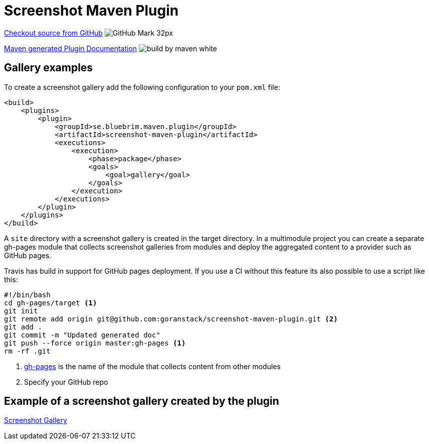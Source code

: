 = Screenshot Maven Plugin
:icons: font


https://github.com/goranstack/screenshot-maven-plugin[Checkout source from GitHub] image:images/GitHub-Mark-32px.png[]

link:plugin-info/plugin-info.html[Maven generated Plugin Documentation] image:http://maven.apache.org/images/logos/build-by-maven-white.png[]

== Gallery examples

To create a screenshot gallery add the following configuration to your `pom.xml` file:

[source, xml]
----
<build>
    <plugins>
        <plugin>
            <groupId>se.bluebrim.maven.plugin</groupId>
            <artifactId>screenshot-maven-plugin</artifactId>
            <executions>
                <execution>
                    <phase>package</phase>
                    <goals>
                        <goal>gallery</goal>
                    </goals>
                </execution>
            </executions>
        </plugin>
    </plugins>
</build>
----

A `site` directory with a screenshot gallery is created in the target directory. In a multimodule
project you can create a separate gh-pages module that collects screenshot galleries from modules
and deploy the aggregated content to a provider such as GitHub pages.

Travis has build in support for GitHub pages deployment. If you use a CI without this feature
its also possible to use a script like this:

[source, bash]
----
#!/bin/bash
cd gh-pages/target <1>
git init
git remote add origin git@github.com:goranstack/screenshot-maven-plugin.git <2>
git add .
git commit -m "Updated generated doc"
git push --force origin master:gh-pages <1>
rm -rf .git
----

<1> https://github.com/goranstack/screenshot-maven-plugin/tree/master/gh-pages[gh-pages] is the name of the module that collects content from other modules
<2> Specify your GitHub repo

== Example of a screenshot gallery created by the plugin

link:gallery/gallery.html[Screenshot Gallery]
